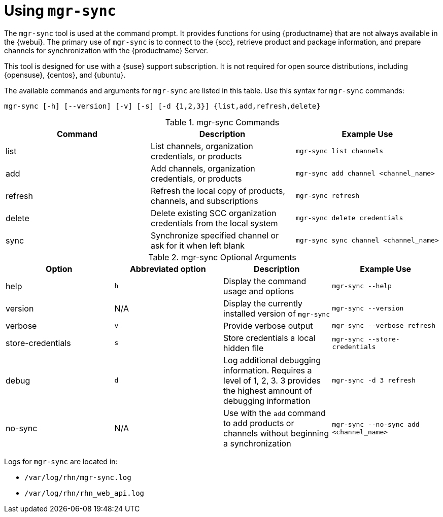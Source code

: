 [[mgr.sync]]
= Using ``mgr-sync``

The ``mgr-sync`` tool is used at the command prompt.
It provides functions for using {productname} that are not always available in the {webui}.
The primary use of ``mgr-sync`` is to connect to the {scc}, retrieve product and package information, and prepare channels for synchronization with the {productname} Server.

This tool is designed for use with a {suse} support subscription.
It is not required for open source distributions, including {opensuse}, {centos}, and {ubuntu}.

The available commands and arguments for ``mgr-sync`` are listed in this table.
Use this syntax for ``mgr-sync`` commands:

----
mgr-sync [-h] [--version] [-v] [-s] [-d {1,2,3}] {list,add,refresh,delete}
----

[[mgr-sync-commands]]
[cols="1,1,1", options="header"]
.mgr-sync Commands
|===
| Command | Description | Example Use
| list | List channels, organization credentials, or products | ``mgr-sync list channels``
| add | Add channels, organization credentials, or products | ``mgr-sync add channel <channel_name>``
| refresh | Refresh the local copy of products, channels, and subscriptions | ``mgr-sync refresh``
| delete | Delete existing SCC organization credentials from the local system | ``mgr-sync delete credentials``
| sync | Synchronize specified channel or ask for it when left blank| ``mgr-sync sync channel <channel_name>``
|===



[[mgr-sync-optional-args]]
[cols="1,1,1,1", options="header"]
.mgr-sync Optional Arguments
|===
| Option | Abbreviated option | Description | Example Use
| help | ``h`` | Display the command usage and options | ``mgr-sync --help``
| version | N/A | Display the currently installed version of ``mgr-sync`` | ``mgr-sync --version``
| verbose | ``v`` | Provide verbose output | ``mgr-sync --verbose refresh``
| store-credentials | ``s`` | Store credentials a local hidden file | ``mgr-sync --store-credentials``
| debug | ``d`` | Log additional debugging information. Requires a level of 1, 2, 3. 3 provides the highest amnount of debugging information | ``mgr-sync -d 3 refresh``
| no-sync | N/A | Use with the ``add`` command to add products or channels without beginning a synchronization | ``mgr-sync --no-sync add <channel_name>``
|===


Logs for ``mgr-sync`` are located in:

* [path]``/var/log/rhn/mgr-sync.log``
* [path]``/var/log/rhn/rhn_web_api.log``
